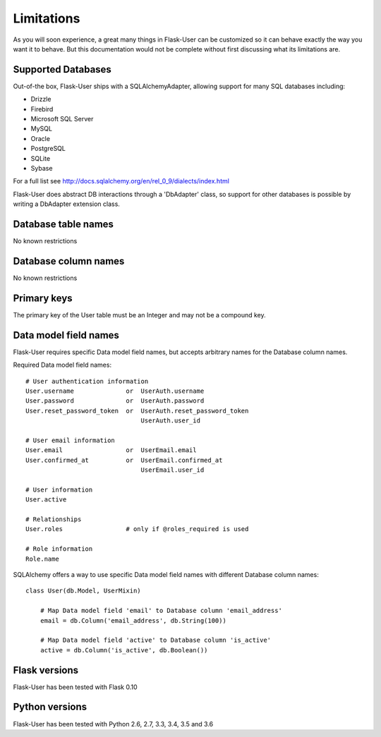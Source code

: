 ===========
Limitations
===========

As you will soon experience, a great many things in Flask-User can be customized
so it can behave exactly the way you want it to behave. But this documentation
would not be complete without first discussing what its limitations are.


Supported Databases
-------------------
Out-of-the box, Flask-User ships with a SQLAlchemyAdapter, allowing
support for many SQL databases including:

* Drizzle
* Firebird
* Microsoft SQL Server
* MySQL
* Oracle
* PostgreSQL
* SQLite
* Sybase

For a full list see http://docs.sqlalchemy.org/en/rel_0_9/dialects/index.html

Flask-User does abstract DB interactions through a 'DbAdapter' class,
so support for other databases is possible by writing a DbAdapter extension class.

Database table names
--------------------
No known restrictions


Database column names
---------------------
No known restrictions


Primary keys
------------
The primary key of the User table must be an Integer and may not be a compound key.


Data model field names
----------------------
Flask-User requires specific Data model field names, but accepts
arbitrary names for the Database column names.

Required Data model field names:

::

    # User authentication information
    User.username              or  UserAuth.username
    User.password              or  UserAuth.password
    User.reset_password_token  or  UserAuth.reset_password_token
                                   UserAuth.user_id

    # User email information
    User.email                 or  UserEmail.email
    User.confirmed_at          or  UserEmail.confirmed_at
                                   UserEmail.user_id

    # User information
    User.active

    # Relationships
    User.roles                 # only if @roles_required is used

    # Role information
    Role.name


SQLAlchemy offers a way to use specific Data model field names
with different Database column names:

::

    class User(db.Model, UserMixin)

        # Map Data model field 'email' to Database column 'email_address'
        email = db.Column('email_address', db.String(100))

        # Map Data model field 'active' to Database column 'is_active'
        active = db.Column('is_active', db.Boolean())


Flask versions
--------------
Flask-User has been tested with Flask 0.10


Python versions
---------------
Flask-User has been tested with Python 2.6, 2.7, 3.3, 3.4, 3.5 and 3.6


